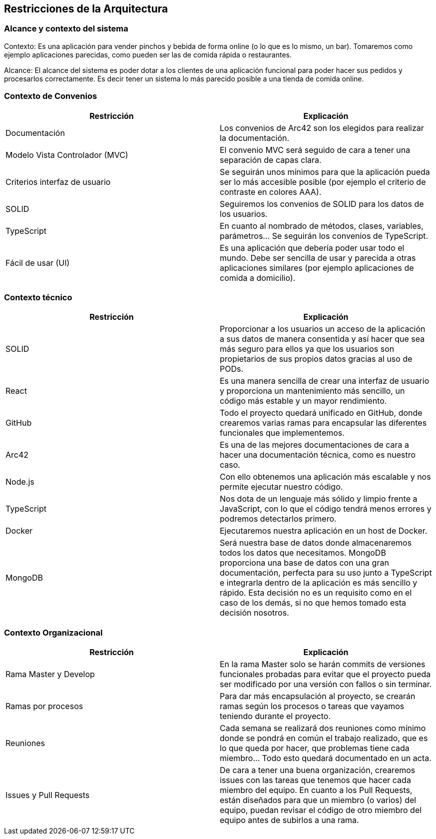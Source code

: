 [[section-architecture-constraints]]
== Restricciones de la Arquitectura

=== Alcance y contexto del sistema

Contexto: Es una aplicación para vender pinchos y bebida de forma online (o lo que es lo mismo, un bar).  Tomaremos como ejemplo aplicaciones parecidas, como pueden ser las de comida rápida o restaurantes.

Alcance: El alcance del sistema es poder dotar a los clientes de una aplicación funcional para poder hacer sus pedidos y procesarlos correctamente. Es decir tener un sistema lo más parecido posible a una tienda de comida online.

=== Contexto de Convenios

[options="header",cols="1,1"]
|===
|Restricción|Explicación
|Documentación|Los convenios de Arc42 son los elegidos para realizar la documentación.
|Modelo Vista Controlador (MVC)|El convenio MVC será seguido de cara a tener una separación de capas clara.
|Criterios interfaz de usuario|Se seguirán unos mínimos para que la aplicación pueda ser lo más accesible posible (por ejemplo el criterio de contraste en colores AAA).
|SOLID|Seguiremos los convenios de SOLID para los datos de los usuarios.
|TypeScript|En cuanto al nombrado de métodos, clases, variables, parámetros… Se seguirán los convenios de TypeScript.
|Fácil de usar (UI)|Es una aplicación que debería poder usar todo el mundo. Debe ser sencilla de usar y parecida a otras aplicaciones similares (por ejemplo aplicaciones de comida a domicilio).
|===


=== Contexto técnico

[options="header",cols="1,1"]
|===
|Restricción|Explicación
|SOLID|Proporcionar a los usuarios un acceso de la aplicación a sus datos de manera consentida y así hacer que sea más seguro para ellos ya que los usuarios son propietarios de sus propios datos gracias al uso de PODs.
|React|Es una manera sencilla de crear una interfaz de usuario y proporciona un mantenimiento más sencillo, un código más estable y un mayor rendimiento.
|GitHub|Todo el proyecto quedará unificado en GitHub, donde crearemos varias ramas para encapsular las diferentes funcionales que implementemos.
|Arc42|Es una de las mejores documentaciones de cara a hacer una documentación técnica, como es nuestro caso.
|Node.js|Con ello obtenemos una aplicación más escalable y nos permite ejecutar nuestro código.
|TypeScript|Nos dota de un lenguaje más sólido y limpio frente a JavaScript, con lo que el código tendrá menos errores y podremos detectarlos primero.
|Docker|Ejecutaremos nuestra aplicación en un host de Docker.
|MongoDB|Será nuestra base de datos donde almacenaremos todos los datos que necesitamos. MongoDB proporciona una base de datos con una gran documentación, perfecta para su uso junto a TypeScript e integrarla dentro de la aplicación es más sencillo y rápido. Esta decisión no es un requisito como en el caso de los demás, si no que hemos tomado esta decisión nosotros.
|===


=== Contexto Organizacional

[options="header",cols="1,1"]
|===
|Restricción|Explicación
|Rama Master y Develop|En la rama Master solo se harán commits de versiones funcionales probadas para evitar que el proyecto pueda ser modificado por una versión con fallos o sin terminar.
|Ramas por procesos|Para dar más encapsulación al proyecto, se crearán ramas según los procesos o tareas que vayamos teniendo durante el proyecto.
|Reuniones|Cada semana se realizará dos reuniones como mínimo donde se pondrá en común el trabajo realizado, que es lo que queda por hacer, que problemas tiene cada miembro… Todo esto quedará documentado en un acta.
|Issues y Pull Requests|De cara a tener una buena organización, crearemos issues con las tareas que tenemos que hacer cada miembro del equipo. En cuanto a los Pull Requests, están diseñados para que un miembro (o varios) del equipo, puedan revisar el código de otro miembro del equipo antes de subirlos a una rama.
|===
